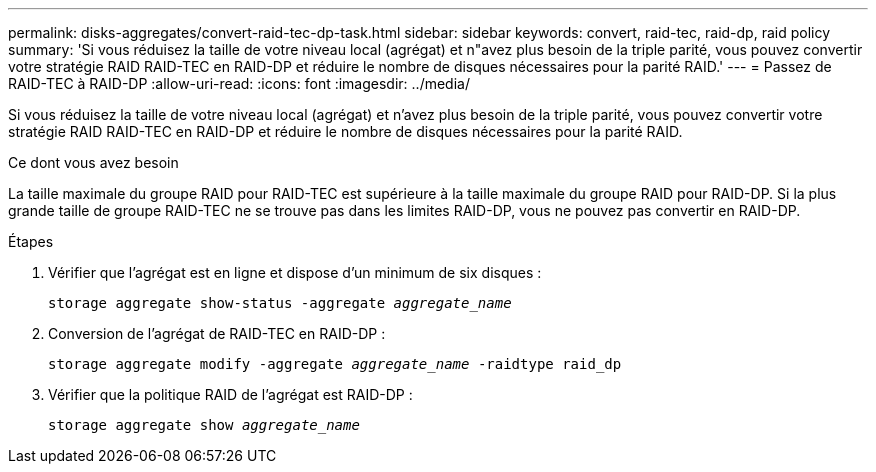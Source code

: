 ---
permalink: disks-aggregates/convert-raid-tec-dp-task.html 
sidebar: sidebar 
keywords: convert, raid-tec, raid-dp, raid policy 
summary: 'Si vous réduisez la taille de votre niveau local (agrégat) et n"avez plus besoin de la triple parité, vous pouvez convertir votre stratégie RAID RAID-TEC en RAID-DP et réduire le nombre de disques nécessaires pour la parité RAID.' 
---
= Passez de RAID-TEC à RAID-DP
:allow-uri-read: 
:icons: font
:imagesdir: ../media/


[role="lead"]
Si vous réduisez la taille de votre niveau local (agrégat) et n'avez plus besoin de la triple parité, vous pouvez convertir votre stratégie RAID RAID-TEC en RAID-DP et réduire le nombre de disques nécessaires pour la parité RAID.

.Ce dont vous avez besoin
La taille maximale du groupe RAID pour RAID-TEC est supérieure à la taille maximale du groupe RAID pour RAID-DP. Si la plus grande taille de groupe RAID-TEC ne se trouve pas dans les limites RAID-DP, vous ne pouvez pas convertir en RAID-DP.

.Étapes
. Vérifier que l'agrégat est en ligne et dispose d'un minimum de six disques :
+
`storage aggregate show-status -aggregate _aggregate_name_`

. Conversion de l'agrégat de RAID-TEC en RAID-DP :
+
`storage aggregate modify -aggregate _aggregate_name_ -raidtype raid_dp`

. Vérifier que la politique RAID de l'agrégat est RAID-DP :
+
`storage aggregate show _aggregate_name_`


